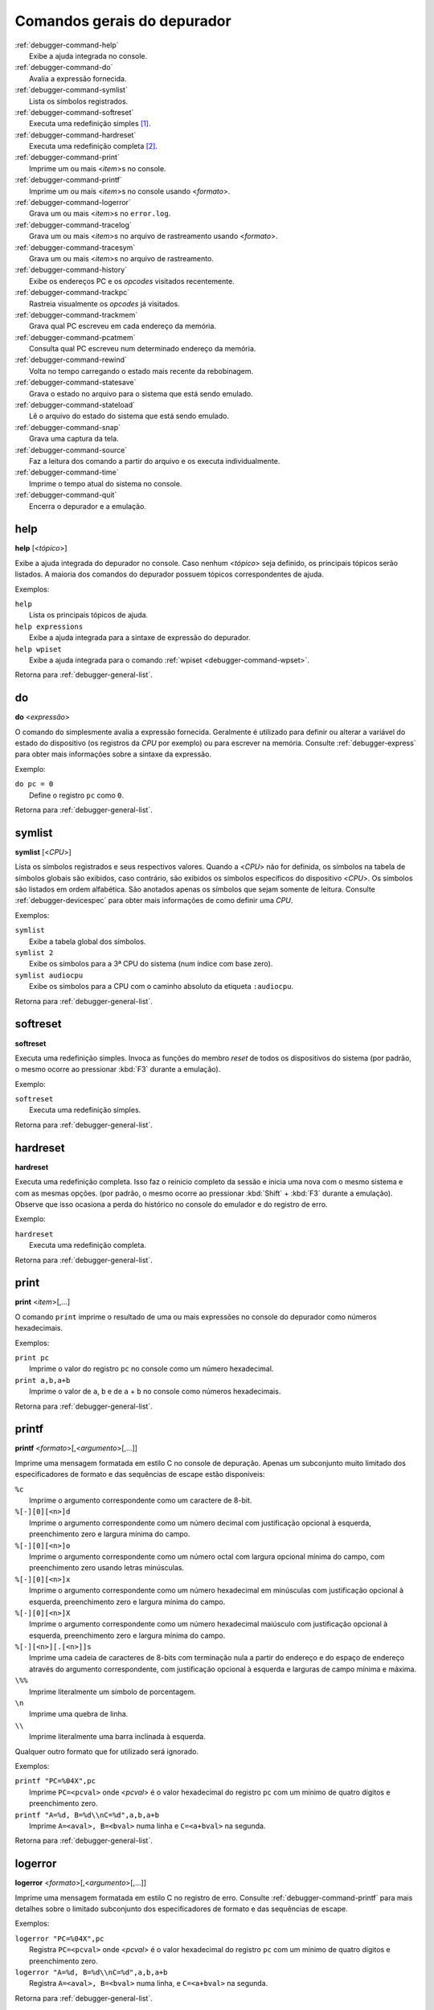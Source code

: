.. _debugger-general-list:

Comandos gerais do depurador
============================

.. line-block::

    :ref:`debugger-command-help`
        |eaai| no console.
    :ref:`debugger-command-do`
        Avalia a expressão fornecida.
    :ref:`debugger-command-symlist`
        Lista os símbolos registrados.
    :ref:`debugger-command-softreset`
        Executa uma redefinição simples [#sr]_.
    :ref:`debugger-command-hardreset`
        Executa uma redefinição completa [#hr]_.
    :ref:`debugger-command-print`
        Imprime um ou mais <*item*>s no console.
    :ref:`debugger-command-printf`
        Imprime um ou mais <*item*>s no console usando <*formato*>.
    :ref:`debugger-command-logerror`
        Grava um ou mais <*item*>s no ``error.log``.
    :ref:`debugger-command-tracelog`
        Grava um ou mais <*item*>s no arquivo de rastreamento usando <*formato*>.
    :ref:`debugger-command-tracesym`
        Grava um ou mais <*item*>s no arquivo de rastreamento.
    :ref:`debugger-command-history`
        Exibe os endereços PC e os *opcodes* visitados recentemente.
    :ref:`debugger-command-trackpc`
        Rastreia visualmente os *opcodes* já visitados.
    :ref:`debugger-command-trackmem`
        Grava qual PC escreveu em cada endereço da memória.
    :ref:`debugger-command-pcatmem`
        Consulta qual PC escreveu num determinado endereço da memória.
    :ref:`debugger-command-rewind`
        Volta no tempo carregando o estado mais recente da rebobinagem.
    :ref:`debugger-command-statesave`
        Grava o estado no arquivo para o sistema que está sendo emulado.
    :ref:`debugger-command-stateload`
        Lê o arquivo do estado do sistema que está sendo emulado.
    :ref:`debugger-command-snap`
        Grava uma captura da tela.
    :ref:`debugger-command-source`
        Faz a leitura dos comando a partir do arquivo e os executa individualmente.
    :ref:`debugger-command-time`
        Imprime o tempo atual do sistema no console.
    :ref:`debugger-command-quit`
        Encerra o depurador e a emulação.


.. _debugger-command-help:

help
----

**help** [<*tópico*>]

Exibe a ajuda integrada do depurador no console. Caso nenhum <*tópico*>
seja definido, os principais tópicos serão listados. A maioria
dos comandos do depurador possuem tópicos correspondentes de ajuda.

Exemplos:

.. line-block::

    ``help``
        Lista os principais tópicos de ajuda.
    ``help expressions``
        |eaai| para a sintaxe de expressão do depurador.
    ``help wpiset``
        |eaai| para o comando :ref:`wpiset <debugger-command-wpset>`.

|ret| :ref:`debugger-general-list`.


.. _debugger-command-do:

do
--

**do** <*expressão*>

O comando ``do`` simplesmente avalia a expressão fornecida. Geralmente é
utilizado para definir ou alterar a variável do estado do dispositivo
(os registros da *CPU* por exemplo) ou para escrever na memória.
Consulte :ref:`debugger-express` |pomd| sobre a sintaxe da
expressão.


Exemplo:

.. line-block::

    ``do pc = 0``
        Define o registro ``pc`` como ``0``.

|ret| :ref:`debugger-general-list`.


 .. _debugger-command-symlist:

symlist
-------

**symlist** [<*CPU*>]

Lista os símbolos registrados e seus respectivos valores. Quando a
<*CPU*> não for definida, os símbolos na tabela de símbolos globais são
exibidos, caso contrário, são exibidos os símbolos específicos do
dispositivo <*CPU*>. Os símbolos são listados em ordem alfabética. São
anotados apenas os símbolos que sejam somente de leitura. Consulte
:ref:`debugger-devicespec` |pomd| de como definir uma *CPU*.

Exemplos:

.. line-block::

    ``symlist``
        Exibe a tabela global dos símbolos.
    ``symlist 2``
        Exibe os símbolos para a 3ª CPU do sistema (|ibz|).
    ``symlist audiocpu``
        Exibe os símbolos para a CPU |ccad| ``:audiocpu``.

|ret| :ref:`debugger-general-list`.


 .. _debugger-command-softreset:

softreset
---------

**softreset**

Executa uma redefinição simples. Invoca as funções do membro *reset* de
todos os dispositivos do sistema (por padrão, o mesmo ocorre ao
pressionar :kbd:`F3` durante a emulação).

Exemplo:

.. line-block::

    ``softreset``
        Executa uma redefinição simples.

|ret| :ref:`debugger-general-list`.


	.. raw:: latex

		\clearpage


 .. _debugger-command-hardreset:

hardreset
---------

**hardreset**

Executa uma redefinição completa. Isso faz o reinicio completo da sessão
e inicia uma nova com o mesmo sistema e com as mesmas opções. (por
padrão, o mesmo ocorre ao pressionar :kbd:`Shift` + :kbd:`F3` durante a
emulação). Observe que isso ocasiona a perda do histórico no console do
emulador e do registro de erro.

Exemplo:

.. line-block::

    ``hardreset``
        Executa uma redefinição completa.

|ret| :ref:`debugger-general-list`.


 .. _debugger-command-print:

print
-----

**print** <*item*>[,…]

O comando ``print`` imprime o resultado de uma ou mais expressões no
console do depurador como números hexadecimais.

Exemplos:

.. line-block::

    ``print pc``
        Imprime o valor do registro ``pc`` no console como um número hexadecimal.
    ``print a,b,a+b``
        Imprime o valor de ``a``, ``b`` e de ``a`` + ``b`` no console como números hexadecimais.

|ret| :ref:`debugger-general-list`.


 .. _debugger-command-printf:

printf
------

**printf** <*formato*>[,<*argumento*>[,…]]

|imfe| no console de depuração. Apenas um subconjunto muito limitado dos
especificadores de formato e das sequências de escape estão disponíveis:

.. line-block::

    ``%c``
        |iacc| como um caractere de 8-bit.
    ``%[-][0][<n>]d``
        |iacc| como um número decimal com justificação opcional à esquerda, preenchimento zero e largura mínima do campo.
    ``%[-][0][<n>]o``
        |iacc| como um número octal com largura opcional mínima do campo, com preenchimento zero usando letras minúsculas.
    ``%[-][0][<n>]x``
        |iacc| como um número hexadecimal em minúsculas com justificação opcional à esquerda, preenchimento zero e largura mínima do campo.
    ``%[-][0][<n>]X``
        |iacc| como um número hexadecimal maiúsculo com justificação opcional à esquerda, preenchimento zero e largura mínima do campo.
    ``%[-][<n>][.[<n>]]s``
        Imprime uma cadeia de caracteres de 8-bits com terminação nula a partir do endereço e do espaço de endereço através do argumento correspondente, com justificação opcional à esquerda e larguras de campo mínima e máxima.
    ``\%%``
        Imprime literalmente um símbolo de porcentagem.
    ``\n``
        Imprime uma quebra de linha.
    ``\\``
        Imprime literalmente uma barra inclinada à esquerda.

Qualquer outro formato que for utilizado será ignorado.

Exemplos:

.. line-block::

    ``printf "PC=%04X",pc``
        Imprime ``PC=<pcval>`` onde <*pcval*> |evhr|.
    ``printf "A=%d, B=%d\\nC=%d",a,b,a+b``
        Imprime ``A=<aval>, B=<bval>`` numa linha e ``C=<a+bval>`` na segunda.

|ret| :ref:`debugger-general-list`.


 .. _debugger-command-logerror:

logerror
--------

**logerror** <*formato*>[,<*argumento*>[,…]]

|imfe| no registro de erro. Consulte :ref:`debugger-command-printf` para
mais detalhes sobre o limitado subconjunto dos especificadores de
formato e das sequências de escape.

Exemplos:

.. line-block::

    ``logerror "PC=%04X",pc``
        Registra ``PC=<pcval>`` onde <*pcval*> |evhr|.
    ``logerror "A=%d, B=%d\\nC=%d",a,b,a+b``
        Registra ``A=<aval>, B=<bval>`` numa linha, e ``C=<a+bval>`` na segunda.

|ret| :ref:`debugger-general-list`.


 .. _debugger-command-tracelog:

tracelog
--------

**tracelog** <*format*>[,<*argumento*>[,…]]

|imfe| para o arquivo de rastreamento |anm| (consulte
:ref:`debugger-command-trace` |pomd|). O comando não tem qualquer efeito
caso nenhum arquivo de rastreamento esteja aberto. Consulte
:ref:`debugger-command-printf` |pomd| sobre o limitado subconjunto dos
especificadores de formato e das sequências de escape.

Exemplos:

.. line-block::

    ``tracelog "PC=%04X",pc``
        Produz ``PC=<pcval>`` onde <*pcval*> |evhr| |carr|.
    ``tracelog "A=%d, B=%d\\nC=%d",a,b,a+b``
        Produz ``A=<aval>, B=<bval>`` numa linha e ``C=<a+bval>`` na segunda, |carr|.

|ret| :ref:`debugger-general-list`.


 .. _debugger-command-tracesym:

tracesym
--------

**tracesym** <*item*>[,…]

Imprime os símbolos indicados no arquivo de rastreamento |anm| (consulte
:ref:`debugger-command-trace` |pomd|). O comando não tem qualquer efeito
caso nenhum arquivo esteja aberto.

Exemplo:

.. line-block::

    ``tracesym pc``
        Produz ``PC=<pcval>`` onde <*pcval*> é o valor do registro ``pc`` em seu formato padrão |carr|.

|ret| :ref:`debugger-general-list`.


	.. raw:: latex

		\clearpage


.. _debugger-command-history:

history
-------

**history** [<*CPU*>[,<*comprimento*>]]

Exibe os endereços *PC* visitados recentemente e a desmontagem das
instruções nestes endereços. Se presente, o primeiro argumento seleciona
a CPU (consulte :ref:`debugger-devicespec` |pomd|), caso contrário,
assume a *CPU* que estiver visível. Caso o segundo argumento esteja
presente, faz a limitação da quantidade de endereços que será exibido.
Os endereços são apresentados na ordem do menor para os mais
recentemente visitados.

Exemplos:

.. line-block::

    ``history ,5``
        Exibe até cinco endereços e instruções *PC* mais recentemente visitados para a CPU que estiver visível.
    ``history 3``
        Exibe os endereços e as instruções *PC* mais recentemente visitados para a 4ª CPU do sistema (|ibz|).
    ``history audiocpu,1``
        Exibe os endereços e as instruções *PC* mais recentemente visitados |ccad| ``:audiocpu``.

|ret| :ref:`debugger-general-list`.


 .. _debugger-command-trackpc:

trackpc
-------

**trackpc** [<*ativa*>[,<*CPU*>[,<*apaga*>]]]

Liga ou desliga o rastreamento do endereço *PC* visitado para a
visualização da desmontagem. As instruções nos endereços visitados
são destacadas nas visualizações de desmontagem do depurador enquanto o
rastreamento estiver ligado. O 1º argumento é um booleano determinando
se o rastreamento deve ser ativado ou não (o padrão é ``enabled``). Já
o 2º argumento determina em qual *CPU* o rastreamento deve ser ativado
ou não (consulte :ref:`debugger-devicespec` |pomd|).
Quando nenhuma *CPU* for definida, assume a 1ª *CPU* que estiver
visível. O 3º argumento é um booleano que determina se os dados
existentes devem ser apagados ou não (o padrão é ``false``).

Exemplos:

.. line-block::

   ``trackpc 1``
      Inicia ou faz o rastreamento PC da *CPU* atual.
   ``trackpc 1,0,1``
      Inicia ou continua o rastreamento PC na 1ª *CPU* do sistema (|ibz|), porém apaga o histórico que foi rastreado até o momento.

|ret| :ref:`debugger-general-list`.


 .. _debugger-command-trackmem:

trackmem
--------

**trackmem** [<*ativa*>,[<*CPU*>,[<*apaga*>]]]

Liga ou desliga o registro do endereço *PC* cada vez que um endereço da
memória for escrito. O 1º argumento é um booleano determinando
se o rastreamento deve ser ativado ou não (o padrão é ``enabled``). Já o
2º argumento determina em qual *CPU* o rastreamento deve ser ativado ou
não (consulte :ref:`debugger-devicespec` |pomd|).
Quando nenhuma *CPU* for definida, assume a primeira *CPU* que estiver
visível. O 3º argumento é um booleano que determina se os dados
existentes devem ser apagados ou não (o padrão é ``false``).

Utilize :ref:`debugger-command-pcatmem` para reaver estes dados. Ao
clicar com o botão direito do mouse no visualizado de memória do
depurador, também será exibido o valor registrado no *PC* para dado
endereço em algumas configurações.

Exemplos:

.. line-block::

    ``trackmem``
        |icrd| |dcav|.
    ``trackmem 1,0,1``
        |icrd| na 1ª *CPU* do sistema (|ibz|), porém apaga os dados de rastreamentos já existentes.

|ret| :ref:`debugger-general-list`.


 .. _debugger-command-pcatmem:

pcatmem
-------

**pcatmem[{d|i|o}]** <*endereço*>[:<*espaço*>]

Retorna o valor PC no momento onde o endereço especificado tenha sido
recentemente escrito. O argumento é o endereço solicitado, opcionalmente
seguido por dois pontos e uma *CPU* e/ou uma |fde| (consulte
:ref:`debugger-devicespec` |pomd|).

Os sufixos ``d``, ``i`` ou ``o`` controlam a |fde| padrão para o comando.

O rastreamento deve estar ativado para que os dados utilizados por este
comando possam ser gravados (consulte :ref:`debugger-command-trackmem`).
Ao clicar com o botão direito do mouse no visualizado de memória do
depurador, também será exibido o valor registrado no *PC* para dado
endereço em algumas configurações.

Exemplos:

.. line-block::

   ``pcatmem 400000``
      Imprime o valor recentemente escrito no *PC* quando a localização ``400000`` estiver |nrvd|.
   ``pcatmem 3bc:io``
       Imprime o valor recentemente escrito no *PC* quando a localização ``3bc`` estiver na faixa ``io`` da *CPU* que estiver visível.
   ``pcatmem 1400:audiocpu``
       Imprime o valor recentemente escrito no *PC* quando a localização ``1400`` estiver na faixa do programa ``:audiocpu`` da *CPU*.

|ret| :ref:`debugger-general-list`.


 .. _debugger-command-rewind:

rewind
------

**rewind**

Carrega o estado salvo mais recente da *RAM*. Quando ativado os estados
``rewind`` são gravados quando os comando :ref:`debugger-command-step`,
:ref:`debugger-command-over` e :ref:`debugger-command-out` são
utilizados, armazenando o estado do sistema num momento antes do
avanço. Este comando pode ser abreviado para ``rw``.

A carga consecutiva dos estados ``rewind`` pode funcionar como uma
execução inversa. Dependendo das etapas que foram tomadas
anteriormente, o comportamento pode ser semelhante ao dos comandos
``reverse-stepi`` e ``reverse-next`` do *GDB*. |tsdc|.

As estatísticas anteriores da memória e do rastreamento do PC são
apagadas. A atual execução reversa não ocorre.

Exemplos:

.. line-block::

    ``rewind``
        Carrega o estado anterior da *RAM*.
    ``rw``
        Uma forma breviada do comando.

|ret| :ref:`debugger-general-list`.


 .. _debugger-command-statesave:

statesave
---------

**statesave** <*nome_do_arquivo*>

Grava um estado do sistema do momento atual no tempo do emulador. O
arquivo do estado é gravado no diretório de gravação do estado (consulte
a opção :ref:`state_directory <mame-commandline-statedirectory>`), a
extensão ``.sta`` é adicionada automaticamente ao nome do arquivo. Pode
ser abreviado para ``ss``.

|tsdc|.

Exemplos:

.. line-block::

   ``statesave foo``
      Grava o estado do sistema que está sendo emulado no arquivo ``foo.sta`` no diretório de gravação do estado.
   ``ss bar``
      A forma abreviada do comando, grava o estado do sistema que está sendo emulado no arquivo ``bar.sta``.

|ret| :ref:`debugger-general-list`.


 .. _debugger-command-stateload:

stateload
---------

**stateload** <*nome_do_arquivo*>

Carrega o arquivo de estado a partir do disco. O arquivo do estado é
carregado a partir do diretório de gravação do estado (consulte
a opção :ref:`state_directory <mame-commandline-statedirectory>`), a
extensão ``.sta`` é adicionada automaticamente ao nome do arquivo. Pode
ser abreviado para ``sl``.

|tsdc|. |amaa|.

Exemplos:

.. line-block::

    ``stateload foo``
        Carrega o arquivo do estado ``foo.sta`` a partir do diretório de gravação do estado.
    ``sl bar``
        A forma abreviada do comando, carrega o arquivo ``bar.sta``.

|ret| :ref:`debugger-general-list`.


 .. _debugger-command-snap:

snap
----

**snap** [<*nome_do_arquivo*>[,<*scrnum*>]]

Faz uma captura da tela emulada e grava no diretório *snapshot*
(consulte a opção
:ref:`snapshot_directory <mame-commandline-snapshotdirectory>`).

Quando um nome é definido, uma única captura é salva usando este nome
(o a primeira tela do sistema caso nenhuma tenha sido definida). Quando
um nome não é definido, as configurações predefinidas são utilizadas
(consulte as opções :ref:`snapview <mame-commandline-snapview>` e
:ref:`snapname <mame-commandline-snapname>` ).

A extensão ``.png`` é adicionada automaticamente ao nome do arquivo. O
número da tela é atrabuída |ibz|, conforme é visto nos nomes das
visualizações com uma única tela que são geradas automaticamente nos
menus das opções de vídeo do MAME.

Exemplos:

.. line-block::

    ``snap``
        Faz uma captura da tela usando as configurações já predefinidas.
    ``snap shinobi``
        Faz uma captura da primeira tela e salva como ``shinobi.png`` no diretório configurado para *snapshot*.

|ret| :ref:`debugger-general-list`.


 .. _debugger-command-source:

source
------

**source** <*nome_do_arquivo*>

Carrega o arquivo em modo texto e executa cada linha como se fossem
comandos de depuração. É equivamente a rodar um *script shell* ou um
arquivo *batch*.

Exemplo:

.. line-block::

    ``source break_and_trace.cmd``
        Carrega e executa os comandos do depurador a partir do arquivo ``break_and_trace.cmd``.

|ret| :ref:`debugger-general-list`.


.. _debugger-command-time:

time
----

Imprime o tempo total decorrido da emulação no console do depurador.

Exemplos:

.. line-block::

    ``time``
        Imprime o tempo decorrido da emulação.

|ret| :ref:`debugger-general-list`.


 .. _debugger-command-quit:

quit
----

**quit**

Fecha o depurador e encerra a emulação imediatamente. Ou encerra o MAME
ou retorna ao menu de seleção do sistema dependendo de como o sistema
foi usado na linha de comando, se o MAME foi iniciado sozinho e sem
comandos ele retorna para a interface gráfica, caso tenha sido iniciado
com algum sistema, o MAME encerra imediatamente.

Exemplo:

.. line-block::

    ``quit``
        Encerra a emulação imediatamente.

|ret| :ref:`debugger-general-list`.


.. |eaai| replace:: Exibe a ajuda integrada
.. |ret| replace:: Retorna para
.. |ibz| replace:: num índice com base zero
.. |anm| replace:: aberto no momento
.. |ccad| replace:: com o caminho absoluto da etiqueta
.. |iacc| replace:: Imprime o argumento correspondente
.. |evhr| replace:: é o valor hexadecimal do registro ``pc`` com um mínimo de quatro dígitos e preenchimento zero
.. |imfe| replace:: Imprime uma mensagem formatada em estilo C
.. |carr| replace:: caso o arquivo de registro de rastreamento esteja aberto
.. |dcav| replace:: na *CPU* que estiver visível no momento
.. |icrd| replace:: Inicia ou continua o rastreamento das escritas na memória
.. |pomd| replace:: para obter mais informações
.. |fde| replace:: faixa de endereços
.. |nrvd| replace:: na região visível do programa na *CPU*
.. |amaa| replace:: A memória anterior e as estatísticas de rastreamento do PC serão apagadas
.. |tsdc| replace:: Toda a saída deste comando é ecoada em tempo real na janela do sistema que estiver em execução
.. [#sr] *Soft reset* no Inglês.
.. [#hr] *Hard reset* no Inglês.
